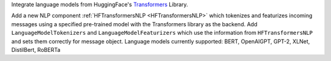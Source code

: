 Integrate language models from HuggingFace's `Transformers <https://github.com/huggingface/transformers>`_ Library.

Add a new NLP component :ref:`HFTransformersNLP <HFTransformersNLP>` which
tokenizes and featurizes incoming messages using a specified pre-trained model with the Transformers library as the backend.
Add ``LanguageModelTokenizers`` and ``LanguageModelFeaturizers`` which use the information from ``HFTransformersNLP``
and sets them correctly for message object.
Language models currently supported: BERT, OpenAIGPT, GPT-2, XLNet, DistilBert, RoBERTa
